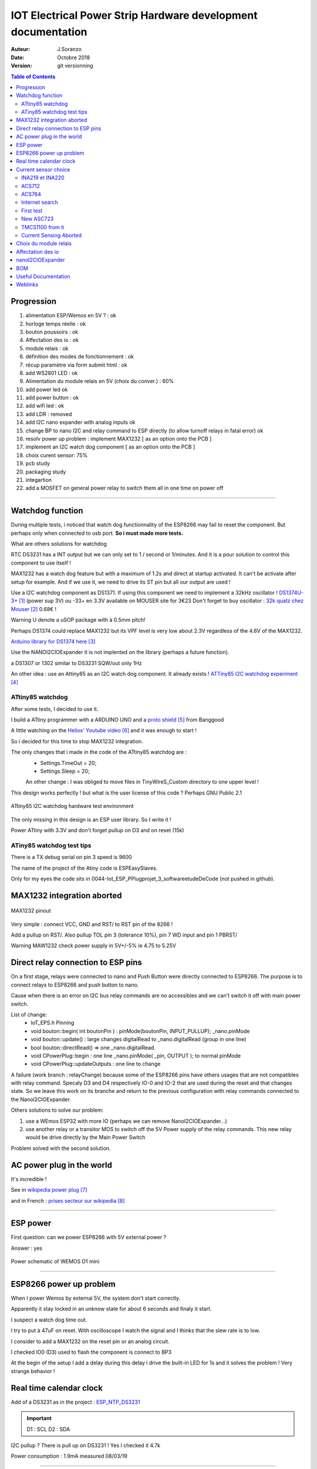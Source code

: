+++++++++++++++++++++++++++++++++++++++++++++++++++++++++++++++++
IOT Electrical Power Strip Hardware development documentation
+++++++++++++++++++++++++++++++++++++++++++++++++++++++++++++++++

:Auteur: J.Soranzo
:Date: Octobre 2018
:version: git versionning


.. contents:: Table of Contents
    :backlinks: top

============
Progression
============
#. alimentation ESP/Wemos en 5V ? : ok
#. horloge temps réelle : ok
#. bouton poussoirs : ok
#. Affectation des io : ok
#. module relais : ok
#. définition des modes de fonctionnement : ok
#. récup paramètre via form submit html : ok
#. add  WS2801 LED : ok
#. Alimentation du module relais en 5V (choix du conver.) : 60%
#. add power led ok
#. add power button : ok 
#. add wifi led : ok
#. add LDR : removed
#. add I2C nano expander with analog inputs ok

#. change BP to nano I2C and relay command to ESP directly (to allow turnoff relays in fatal error) ok
#. resolv power up problem : implement MAX1232 [ as an option onto the PCB ]
#. implement an I2C watch dog component [ as an option onto the PCB ]
#. choix curent sensor: 75%
#. pcb study
#. packaging study
#. integartion
#. add a MOSFET on general power relay to switch them all in one time on power off


####


====================
Watchdog function
====================
During multiple tests, i noticed that watch dog functionnality of the ESP8266 may fail to reset 
the component. But perhaps only when connected to usb port. **So i must made more tests.**

What are others solutions for watchdog

RTC DS3231 has a INT output but we can only set to 1 / second or 1/minutes. And it is a pour
solution to control this component to use itself !

MAX1232 has a watch dog feature but with a maximum of 1.2s and direct at startup activated.
It can't be activate after setup for example. And if we use it, we need to drive its ST pin
but all our output are used !

Use a I2C watchdog component as DS1371. If using this component we need to implement
a 32kHz oscillator ! `DS1374U-3+`_ (power sup 3V) ou -33+ en 3.3V available on MOUSER site for 3€23
Don't forget to buy oscillator : `32k quatz chez Mouser`_ 0.68€ !

Warning U denote a uSOP package with à 0.5mm pitch!

Perhaps DS1374 could replace MAX1232 but its VPF level is very low about 2.3V regardless of the
4.6V of the MAX1232.

`Arduino library for DS1374 here`_

Use the NANOI2CIOExpander it is not implented on the library (perhaps a future function).

a DS1307 or 1302 similar to DS3231 SQW/out only 1Hz

.. _`DS1374U-3+` : https://www.mouser.fr/ProductDetail/Maxim-Integrated/DS1374U-33%2b?qs=sGAEpiMZZMtpeOq%2F1QMb1SSF%252Bt1WeK6PeIGzk2pj%252BtA%3D
.. _`32k quatz chez Mouser` : https://www.mouser.fr/ProductDetail/Citizen-FineDevice/CFV-20632000AZFB?qs=byeeYqUIh0OaNx0Ju8%2FDbw==&vip=1&gclid=Cj0KCQjwyLDpBRCxARIsAEENsrJb6yYHxWLeDO4R19WO-TyqA6z7VGyO8gui8RFReQgJSRtIWyGPwV0aAsVlEALw_wcB
.. _`Arduino library for DS1374 here` : https://github.com/SpellFoundry/DS1374RTC

An other idea : use an Attiny85 as an I2C watch dog component. It already exists ! `ATTiny85 I2C watchdog experiment`_

.. _`ATTiny85 I2C watchdog experiment` : https://github.com/letscontrolit/ESPEasySlaves

ATtiny85 watchdog
=====================
After some tests, I decided to use it.

I build a ATtiny programmer with a ARDUINO UNO and a `proto shield`_ from Banggood

A little watching on the `Heliox' Youtube video`_ and it was enough to start !

So i decided for this time to stop  MAX1232 integration.

The only changes that i made in the code of the ATtiny85 watchdog are :
 - Settings.TimeOut          = 20;
 - Settings.Sleep            = 20;

 An other change : I was obliged to move files in TinyWireS_Custom directory to one upper level !
 
This design works perfectly ! but what is the user license of this code ? Perhaps GNU Public 2.1

.. figure:: image/attiny_watchDog_integrationPlateform.jpg
    :width: 400 px
    :align: center
    
    ATtiny85 I2C watchdog hardware test environment

The only missing in this design is an ESP user library. So I write it !    

Power ATtiny with 3.3V and don't forget pullup on D3 and on reset (15k)

.. _`proto shield` : https://www.banggood.com/Arduino-Compatible-328-ProtoShield-Prototype-Expansion-Board-p-926451.html?rmmds=search&cur_warehouse=CN
.. _`Heliox' Youtube video` : https://www.youtube.com/watch?v=S-oBujsoe-Q&t=247s

ATiny85 watchdog test tips
============================
There is a TX debug serial on pin 3  speed is 9600

The name of the project of the Atiny code is ESPEasySlaves.

Only for my eyes the code sits in 0044-Iot_ESP_PPlug\projet\_3_software\etudeDeCode (not pushed in 
github).

=============================
MAX1232 integration aborted
=============================

.. figure:: image/MAX1232pinout.png
    :align: center
    
    MAX1232 pinout
    
    
Very simple : connect VCC, GND and RST/ to RST pin of the 8266 !

Add a pullup on RST/. Also pullup TOL pin 3 (tolerance 10%), pin 7 WD input and pin 1 PBRST/

Warning MAW1232 check power supply in 5V+/-5% ie 4.75 to 5.25V

====================================
Direct relay connection to ESP pins
====================================
On a first stage, relays were connected to nano and Push Button were directly connected to ESP8266.
The purpose is to connect relays to ESP8266 and push button to nano.

Cause when there is an error on I2C bus relay commands are no accessibles and we can't switch 
it off with main power switch.

List of change:
 - IoT_EPS.h Pinning
 - void bouton::begin( int boutonPin ) : pinMode(boutonPin, INPUT_PULLUP); _nano.pinMode
 - void bouton::update() : large changes digitalRead to _nano.digitalRead (group in one line)
 - bool bouton::directRead() => one _nano.digitalRead.
 - void CPowerPlug::begin : one line     _nano.pinMode( _pin, OUTPUT ); to normal pinMode 
 - void CPowerPlug::updateOutputs : one line to change
 
A failure (work branch : relayChange) because some of the ESP8266 pins have others usages that are
not compatibles with relay command. Specaly D3 and D4 respectively IO-0 and IO-2 that are used 
during the reset and that changes state. So we leave this work on its branche and return to the previous
configuration with relay commands connected to the NanoI2CIOExpander.

Others solutions to solve our problem:

#. use a WEmos ESP32 with more IO (perhaps we can remove NanoI2CIOExpander...)
#. use another relay or a transitor MOS to switch off the 5V Power supply of the relay commands.
   This new relay would be drive directly by the Main Power Switch

Problem solved with the second solution.


============================
AC power plug in the world 
============================

It's incredible !

See in `wikipedia power plug`_

and in French : `prises secteur sur wikipedia`_

.. _`wikipedia power plug` : https://en.wikipedia.org/wiki/AC_power_plugs_and_sockets

.. _`prises secteur sur wikipedia` : https://fr.wikipedia.org/wiki/Prise_%C3%A9lectrique#Plusieurs_normes_diff%C3%A9rentes

####

==================   
ESP power 
==================
First question: can we power ESP8266 with 5V external power  ?

Answer : yes


.. figure:: image/alimWemosD1Mini.png
    :align: center
    
    Power schematic of WEMOS D1 mini

####

================================
ESP8266 power up problem
================================
When I power Wemos by external 5V, the system don't start correctly.

Apparently it stay locked in an unknow state for about 6 seconds and finaly it start.

I suspect a watch dog time out.

I try to put à 47uF on reset. With oscilloscope I watch the signal and I thinks that the slew rate
is to low.

I consider to add a MAX1232 on the reset pin or an analog circuit.

I checked IO0 (D3) used to flash the component is connect to BP3

At the begin of the setup I add a delay during this delay i drive the built-in LED for 1s 
and it solves the problem ! Very strange behavior !

==========================
Real time calendar clock
==========================

Add of a DS3231 as in the project : `ESP_NTP_DS3231 <https://github.com/volab/ESP_NTP_DS3231>`_

.. important::

  D1 : SCL
  D2 : SDA
  
I2C pullup ? There is pull up on DS3231 ! Yes I checked it 4.7k

Power consumption : 1.9mA measured 08/03/19

####

=======================
Current sensor choice
=======================

INA219 et INA220
=================

- impossible "bus voltage 0-26V"

ACS712
======

- "Output voltage proportional to AC or DC currents"

- "2.1 kVRMS minimum isolation voltage from pins 1-4 to pins 5-8"

- "5V power supply"

pb it is not I2C compnent and more we need 4

3 version exist -05 -20 -30 for 5A, 20A, 30A.

On Banggood there are :
  - `Banggood ACS712 5A version`_
  - `Banggood ACS712 30A version`_
  - `20A version on AliExpress`_
  
  20A version output a 100mV/A


.. _`Banggood ACS712 5A version`: https://www.banggood.com/ACS712TELC-05B-5A-Module-Current-Sensor-Module-For-Arduino-p-74020.html?akmClientCountry=FR&&cur_warehouse=CN
.. _`Banggood ACS712 30A version` : https://www.banggood.com/1PC-30A-New-Range-Current-Sensor-Module-for-ACS712-p-86583.html?rmmds=search&cur_warehouse=CN
.. _`20A version on AliExpress` : https://fr.aliexpress.com/item/32315336227.html

.. NOTE::
    5A version is  a rail to rail value +/-5A but we need to mesure RMS value 5A/sqr(2) = 3.53A.
    With a 20A value it means that we have 14.14A with 100mV/A factor it risk to be very low
    mesurement for small curent values. for exemple: for a 100mA we need to mesure 10mV.

ACS764
======
I can't find rail to rail max  voltage

- I2C
- max courant  programmable
- but Unidirectional DC current sensing and reporting : KO

Internet search
==================

"AC isolated current sensor I2C"

The winer (not in 2019 !) is `Si8901B-GS`_

.. _`Si8901B-GS` : https://www.silabs.com/products/isolation/current-sensors/si890x-isolated-adc-ac-mains-monitor

dispo on `Mouser`_ à 3.44€/10pcs

.. WARNING::

    It requires a 3.3V power supply referenced to Neutral line ! (see fig16 page 24 in its datasheet)

.. _`Mouser` : https://www.mouser.fr/Search/Refine.aspx?Keyword=SI8901 

`Usage example`_ of an HLW8012. Open source example

.. _`Usage example` : http://tinkerman.cat/the-espurna-board-a-smart-wall-switch-with-power-monitoring/#lightbox-gallery-oY6vOUw7/3/

Finaly, now that we have on board NANOI2CIOExpander that provide 6 analog inputs we can use ACS712.

.. warning::

    For me, most of breakout boards provide on internet have an isolation issue. The ground plane comes very close to AC terminal (less than 1 mm)

.. figure:: image/ACS712wrongModul.jpg
   :width: 500 px
   :figwidth: 100%
   :alt: alternate text
   :align: center
   
   ACS712 wrong breakout board 

Specialy those with mounting holes. Its is mode revelant from back side:

.. figure:: image/wrongACS712moduleBack.jpg
   :width: 500 px
   :figwidth: 100%
   :alt: ACS712 wrong breakout board back side
   :align: center
   
   ACS712 wrong breakout board back side      

.. figure:: image/ACS712anotherGoodModulOnly20A.jpg
   :width: 500 px
   :figwidth: 100%
   :alt: ACS712 a good breakout board
   :align: center
   
   ACS712 a good breakout board
     
.. figure:: image/backSideViewAdeepin.jpg
   :width: 500 px
   :figwidth: 100%
   :alt: ACS712 a good breakout board back
   :align: center
   
   ACS712 a good breakout board back

More connector are bigest than on the other modules and they arive not solder. There is 2 big holes 
on pcb to connect directly large wires for 30A curent. the size oh this holes is about 2.9mm.

`aliExpress good module provided in 5A grade`_ or `another one`_

.. _`aliExpress good module provided in 5A grade` :  https://fr.aliexpress.com/item/4000114853244.html?spm=a2g0o.productlist.0.0.66ea5b1eF7t2X4&algo_pvid=1b39f4cd-fbad-4e1e-9dde-36822b81eafc&algo_expid=1b39f4cd-fbad-4e1e-9dde-36822b81eafc-34&btsid=b1b106c8-8af6-4248-a717-bc9083416f7d&ws_ab_test=searchweb0_0,searchweb201602_1,searchweb201603_52   



.. _`another one` : https://fr.aliexpress.com/item/32649182582.html?spm=a2g0o.productlist.0.0.66ea5b1eF7t2X4&algo_pvid=1b39f4cd-fbad-4e1e-9dde-36822b81eafc&algo_expid=1b39f4cd-fbad-4e1e-9dde-36822b81eafc-26&btsid=b1b106c8-8af6-4248-a717-bc9083416f7d&ws_ab_test=searchweb0_0,searchweb201602_1,searchweb201603_52   

First test
======================================
With my new received ACS712 5A breakout board, i made a first test with oscilloscope, multimeter
and a motor as a charge ( with the drill press of the lab).

Multimeter measure 0.793A

   
.. figure:: image/curentMeasureNoLoad.jpg
   :figwidth: 100%
   :alt: Curent measurment without load
   :align: center
   
   Curent measurment without load


.. figure:: image/curentMeasureMoto.jpg
   :figwidth: 100%
   :alt: Curent measurment with motor
   
   Curent measurment with motor

185mV/A we can see that the measurment will be not very precise and very noisy !

For 5A it give 5x185 = 925mV above and under 2.5V

   
New ASC723
==============
Replacement part for ACS712 find on the Allegro web site

"The Allegro™ ACS723 current sensor IC is an economical and
precise solution for AC or DC current sensing in industrial,
commercial, and communications systems." from datasheet.

But... It is not very widespread. It is available only on SPARKFUN and distribute by MOUSER

`SPARKFUN`_ provide 2 breakoutboard. On one there is a smal AOP for `low current version`_.

`at MOUSER`_

I find an another problème : the price ! Tips : breakout board for ACS712 should be compatible !

The component alone is available `on Radiospares site`_.

But an improuvment is the sensitivity for +/-5A version we pass from 185mV/A for ACS712 to 400mV/A.

An other improvment there is a +/-10A version ACS723LLCTR-10AB-T but it is very expensive 
5.81€ with VAT regarless of the ASC712.

.. _`SPARKFUN` : https://www.sparkfun.com/products/13679

.. _`low current version` : https://www.sparkfun.com/products/14544

.. _`at MOUSER` : https://www.mouser.fr/ProductDetail/SparkFun/SEN-13679?qs=sGAEpiMZZMth%2FZucVH%252BQV%252BqTLTi3I91PHEyo95sZVRRnBMCmkoQqnQ%3D%3D 


.. _`on Radiospares site` : https://fr.rs-online.com/web/p/capteurs-de-courant/8660760/

TMCS1100 from ti
===================

No breakout board on the net !

ACS70331


Current Sensing Aborted
======================================
For now, we abort the idea of sensing the curent in each chanel of the IoT EPS because we can't find
a goog solution that match the main criteria:

- ability to measure low and high current from 0.01A to 10A True RMS on AC240V suply without neutral
  reference.

So we decide to go on the rest of the project without this feature but we keep it in mind.

For remembering, current measurment covers 2  needs:
#. check if the 2 relais on one channel have swtich correctly
#. provide power consumption to the user

For the first one we can measure voltage with a module like this :

.. image:: image/voltageMesurmentmodule.jpg
   :width: 400 px
   :align: center
   
See `Module AC on AliExpress`_ with voltage lower transformer

.. _`Module AC on AliExpress` : https://fr.aliexpress.com/item/32816455579.html

This solution is more easy to implement even at the end of the project because voltage measurement 
are made in parallel and there is only one value to measure prensence of the 240V.

An other way to do ti is to use SFH6206 as on `Electrical Engineering forum`_ but this solution
requires interrupt pin that we don't have here ! We have only analog pin on the ARDUINO nano !

.. _`Electrical Engineering forum` : https://electronics.stackexchange.com/questions/17008/how-can-i-detect-a-power-outage-with-a-microcontroller

----------------------------------------------------------------------------------------------------

.. index::
    pair: Hardware; Relay choice

=======================
Choix du module relais
=======================

Coupure des 2 voies en même temps (phase et neutre) donc soit des relais 2 voies soit 8 relais.

Nous avons retenu l'option 8 relais car plus disponible dans l'écosphére ARDUINO.

The real need is a DPST relay but its very difficlut to find more with a 5V cmd and not with 
a breakout board form. A possible solution would be to make our own relays pcb.

Disponible entre autres chez `Banggood 8 Channel Module Module Relais`_ 

.. _`Banggood 8 Channel Module Module Relais` : https://www.banggood.com/fr/5Pcs-5V-8-Channel-Relay-Module-Board-For-Arduino-PIC-AVR-DSP-ARM-p-968931.html?rmmds=detail-left-hotproducts__2&cur_warehouse=CN

.. figure:: image/moduleRelais8Chan.png
    :align: center
    
    Photo module relais 8 voies de chez Banggod
    
Le gros soucis avec ces modules c'est que les relais sont actif par défaut.

On pourrait utiliser le contact repos, mais il y a un petit risque d'avoir une micro alimentation
des équipements derrière la prise pendant quelques milisecondes.

Solution : inversé le signal de commande avec 4 2N7000 à 0.24€ chez RS particulier

la bobine est données pour 70ohm sous 5V soit I environ 75mA * 8 = 571mA

Nous avons mesuré 156mA pour 2 relais ce qui donnerais 624mA pour les 8 soit un convertisseur 
AC/DC capable de délivrer 3.2W
    
----------------------------------------------------------------------------------------------------

.. index:: Pining, IO connections

=====================
Affectation des io 
=====================

.. figure:: image/wemos-d1-mini-pinout_avecI2C.png
    :width: 600 px
    :align: center
    
    Wemos D1 Mini pinout

.. table:: Affectation des broches
    :align: center
    
    ===== =============  =====================
    pins  affectation    ESP-GPIO
    ===== =============  =====================
    D0    Main Power sw  IO16
    D1    I2C SCL        IO5
    D2    I2C data       IO4
    D3    BP3            IO0 - Warning PU10k
    D4    BP2            IO2 - PU10k
    D5    BP1            IO14
    D6    BP0            IO12
    D7    DATA WS2801    IO13           
    D8    CLK WS2801     IO15 - PD10k    
    ===== =============  =====================

.. index:: Nano I2C IO Expander, I2C IO Expender

- GPIO16: pin is high at BOOT
- GPIO0: boot failure if pulled LOW
- GPIO2: pin is high on BOOT, boot failure if pulled LOW
- GPIO15: boot failure if pulled HIGH
- GPIO3: pin is high at BOOT
- GPIO1: pin is high at BOOT, boot failure if pulled LOW
- GPIO10: pin is high at BOOT
- GPIO9: pin is high at BOOT

Source : sur `RandomeredTutorial ESP8266 pinout`_

.. _`RandomeredTutorial ESP8266 pinout` : https://randomnerdtutorials.com/esp8266-pinout-reference-gpios/

----------------------------------------------------------------------------------------------------

.. index::
    pair: Hardware; IO Expander


===========================
nanoI2CIOExpander
===========================
To solve digital I/O and analog I decide to use a ARDUINO nano as I2C slave. I belived that someone
like ADAFRUIT or SPARFUN has build a lib to use an ARDUINO Nano as `I2C I/O expander`_.

At my great surprise, nobody does it ! So I wrote it and I provide it on `HACKSTER IO`_


.. _`I2C I/O expander` : https://www.hackster.io/MajorLeeDuVoLAB/nano-i2c-io-expander-3e76fc

.. _`HACKSTER IO` :  https://www.hackster.io/MajorLeeDuVoLAB/nano-i2c-io-expander-3e76fc

Nano pining :

.. table:: Affectation des broches sur l'ARDUINO Nano I2C I/O Expander
    :align: center
    
    ===== ======= =============
    pins   Name    affectation
    ===== ======= =============
    D2       0     PLUG0-ROUGE
    D3       1     PLUG1-VERT
    D4       2     PLUG2-BLEUE
    D5             PLUG3-JAUNE
    D6             LED0
    D7             LED1
    D8             LED2
    D9       7     LED3
    D10      8     WIFI LED 
    D11      9     MAIN POWER LED
    D12      10    Special BP
    A0            PLUG0 Current
    A1            PLUG1 Current
    A2             PLUG2 Current
    A3             PLUG3 Current
    A6    
    A7
    ===== ======= =============

    

    
####

=====================
BOM
=====================

- Carte 8 relais banggood 4.57
- 4 BP 0.2€ = 0.8€
- 1 ESP8266 WEMOD D1 mini : 2.81€
- 1 NANO V3 2.28€
- 4 Prises 1.9€ = 7.6€
- morceau de goulotte

Sous Total = 18.06€

- 4 mesure de courant 7.27€ = 29.08€

Total = 47.14

- 4 ACS712 isolated 3.99€ `sur aliexpresse`_

.. _`sur aliexpresse` : https://fr.aliexpress.com/item/ACS714-5A-20A-30A-5-v-Isoler-Capteur-De-Courant-Carte-de-D-rivation-Filtre-R/32865669250.html

- Autre ACS712 mieux isolé `toujours sur aliexpress`_ par 10pcs 2.62€/pcs fdp compris soit 4x2.62 = 10.48

.. _`toujours sur aliexpress` : https://fr.aliexpress.com/item/20A-Range-ACS712-Current-Sensor-Module-AC-Current-Sensor-DC-Hall-Current-Sensor-module-for-Arduino/32649182582.html?spm=a2g0w.search0204.3.84.73c22411wAFPs5&ws_ab_test=searchweb0_0,searchweb201602_5_10065_10068_319_5735015_10892_317_5734915_10696_10924_453_10084_454_10083_10618_10920_10921_10304_10922_10307_10820_10821_537_10302_536_5730115_10843_10059_10884_10887_100031_5735215_321_322_10103_5729115_5735115_10930,searchweb201603_51,ppcSwitch_0_ppcChannel&algo_expid=5ef8197b-2bdc-48f7-8a9b-d8edf6a406b9-11&algo_pvid=5ef8197b-2bdc-48f7-8a9b-d8edf6a406b9

 ce qui nous amènerait à 28.54€
 
- +4 led rouge d3mm
- +1 current fault
- +5 résistance 330ohm
- +4 LED neopixel `diam 8mm sur aliexpress`_ 4x0.23€
- +1 HLK-PM01 AC/DC 220V/5V seulement 3W soit 0.6A 3.03€ (un peu juste voir § `Choix du module relais`_ )
- Fuse et porte fuse
- DS3231 avec batterie
- 4 x `2N7000 chez RS PArticulers`_


.. _`2N7000 chez RS PArticulers` : https://www.rs-particuliers.com/Search.aspx?Terms=671-4733&Page=0

.. _`diam 8mm sur aliexpress` : https://fr.aliexpress.com/item/20pcs-14mm-8mm-F8-DC5V-WS2801-2801-IC-diffused-RGB-LED-for-Pixel-LED-Module-Light/1966017933.html#!

5V power supply

https://www.banggood.com/5pcs-AC-DC-5V-2A-10W-Switching-Power-Bare-Board-Stabilivolt-Power-Module-AC-100-240V-To-DC-5V-p-1190175.html?rmmds=detail-left-hotproducts__3&cur_warehouse=CN

5pcs 6.03€

https://www.banggood.com/AC-DC-5V-2A-Switching-Power-Supply-Board-Low-Ripple-Power-Supply-Board-10W-Switching-Module-p-1337342.html?rmmds=search&cur_warehouse=CN

3€26 /pcs

https://www.banggood.com/220V-to-5V-5W-AC-DC-Isolation-Switch-Power-Supply-Module-p-1420417.html?rmmds=detail-bottom-alsobought__4&cur_warehouse=CN

3€23 seulement 1A mais à souder sur CI

====================
Useful Documentation
====================

Examples 

SONOF POW on `CNX software`_

SONOF POW on `the SONOF site`_


`The ESPurna board`_ : very interresting !

`Smart Switch Having 6 Outputs & 5 Inputs`_ : 

`How can I detect a power outage with a microcontroller?`_ 

.. _`The ESPurna board` : https://tinkerman.cat/post/the-espurna-board-a-smart-wall-switch-with-power-monitoring#lightbox-gallery-oY6vOUw7/3/


.. _`CNX software` : https://www.cnx-software.com/2017/04/09/espurna-h-is-a-compact-open-source-hardware-board-with-esp8266-wisoc-a-10a-relay-hlw8012-power-monitoring-chip/

.. _`the SONOF site` : https://sonoff.itead.cc/en/products/sonoff/sonoff-pow

.. _`Smart Switch Having 6 Outputs & 5 Inputs` : https://www.hackster.io/ashish_8284/smart-switch-having-6-outputs-5-inputs-91fc29?utm_campaign=new_projects&utm_content=1&utm_medium=email&utm_source=hackster&utm_term=project_name

.. _`How can I detect a power outage with a microcontroller?` : https://electronics.stackexchange.com/questions/17008/how-can-i-detect-a-power-outage-with-a-microcontroller



=============
Weblinks
=============

.. target-notes::